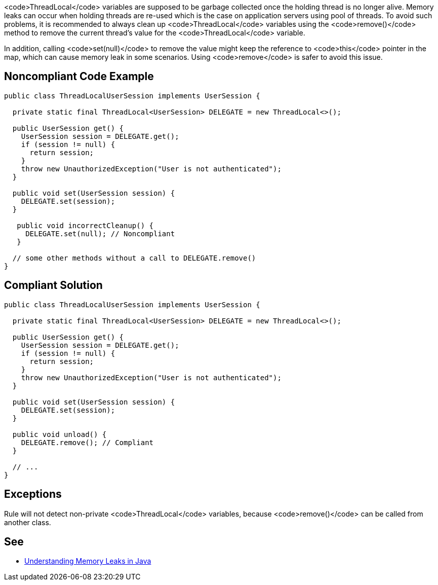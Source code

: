 <code>ThreadLocal</code> variables are supposed to be garbage collected once the holding thread is no longer alive. Memory leaks can occur when holding threads are re-used which is the case on application servers using pool of threads.
To avoid such problems, it is recommended to always clean up <code>ThreadLocal</code> variables using the <code>remove()</code> method to remove the current thread’s value for the <code>ThreadLocal</code> variable.

In addition, calling <code>set(null)</code> to remove the value might keep the reference to <code>this</code> pointer in the map, which can cause memory leak in some scenarios. Using <code>remove</code> is safer to avoid this issue.


== Noncompliant Code Example

----
public class ThreadLocalUserSession implements UserSession {

  private static final ThreadLocal<UserSession> DELEGATE = new ThreadLocal<>();

  public UserSession get() {
    UserSession session = DELEGATE.get();
    if (session != null) {
      return session;
    }
    throw new UnauthorizedException("User is not authenticated");
  }

  public void set(UserSession session) {
    DELEGATE.set(session);
  }

   public void incorrectCleanup() {
     DELEGATE.set(null); // Noncompliant
   } 

  // some other methods without a call to DELEGATE.remove()
}
----


== Compliant Solution

----
public class ThreadLocalUserSession implements UserSession {

  private static final ThreadLocal<UserSession> DELEGATE = new ThreadLocal<>();

  public UserSession get() {
    UserSession session = DELEGATE.get();
    if (session != null) {
      return session;
    }
    throw new UnauthorizedException("User is not authenticated");
  }

  public void set(UserSession session) {
    DELEGATE.set(session);
  }

  public void unload() {
    DELEGATE.remove(); // Compliant
  }

  // ...
}
----


== Exceptions

Rule will not detect non-private <code>ThreadLocal</code> variables, because <code>remove()</code> can be called from another class.


== See

* https://www.baeldung.com/java-memory-leaks[Understanding Memory Leaks in Java]


